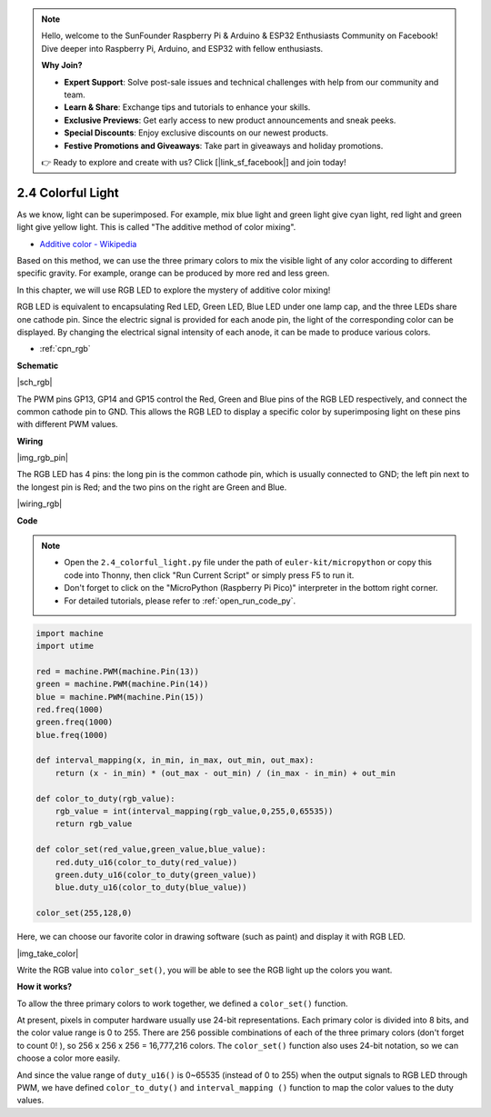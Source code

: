 .. note::

    Hello, welcome to the SunFounder Raspberry Pi & Arduino & ESP32 Enthusiasts Community on Facebook! Dive deeper into Raspberry Pi, Arduino, and ESP32 with fellow enthusiasts.

    **Why Join?**

    - **Expert Support**: Solve post-sale issues and technical challenges with help from our community and team.
    - **Learn & Share**: Exchange tips and tutorials to enhance your skills.
    - **Exclusive Previews**: Get early access to new product announcements and sneak peeks.
    - **Special Discounts**: Enjoy exclusive discounts on our newest products.
    - **Festive Promotions and Giveaways**: Take part in giveaways and holiday promotions.

    👉 Ready to explore and create with us? Click [|link_sf_facebook|] and join today!

.. _py_rgb:


2.4 Colorful Light
==============================================

As we know, light can be superimposed. For example, mix blue light and green light give cyan light, red light and green light give yellow light.
This is called "The additive method of color mixing".

* `Additive color - Wikipedia <https://en.wikipedia.org/wiki/Additive_color>`_

Based on this method, we can use the three primary colors to mix the visible light of any color according to different specific gravity. For example, orange can be produced by more red and less green.

In this chapter, we will use RGB LED to explore the mystery of additive color mixing!

RGB LED is equivalent to encapsulating Red LED, Green LED, Blue LED under one lamp cap, and the three LEDs share one cathode pin.
Since the electric signal is provided for each anode pin, the light of the corresponding color can be displayed. By changing the electrical signal intensity of each anode, it can be made to produce various colors.

* :ref:`cpn_rgb`

**Schematic**

|sch_rgb|

The PWM pins GP13, GP14 and GP15 control the Red, Green and Blue pins of the RGB LED respectively, and connect the common cathode pin to GND. This allows the RGB LED to display a specific color by superimposing light on these pins with different PWM values.




**Wiring**

|img_rgb_pin|

The RGB LED has 4 pins: the long pin is the common cathode pin, which is usually connected to GND; the left pin next to the longest pin is Red; and the two pins on the right are Green and Blue.


|wiring_rgb|

.. 1. Connect the GND pin of the Pico to the negative power bus of the breadboard.
.. #. Insert the RGB LED into the breadboard so that its four pins are in different rows.
.. #. Connect the red lead to the GP13 pin via a 330Ω resistor. When using the same power supply intensity, the Red LED will be brighter than the other two, and a slightly larger resistor needs to be used to reduce its brightness.
.. #. Connect the Green lead to the GP14 pin via a 220Ω resistor.
.. #. Connect the Blue lead to the GP15 pin via a 220Ω resistor.
.. #. Connect the GND lead to the negative power bus.
.. #. Connect the negative power bus to Pico's GND.

.. .. note::
..     * The color ring of the 220Ω resistor is red, red, black, black and brown.
..     * The color ring of the 330Ω resistor is orange, orange, black, black and brown.

**Code**



.. note::

    * Open the ``2.4_colorful_light.py`` file under the path of ``euler-kit/micropython`` or copy this code into Thonny, then click "Run Current Script" or simply press F5 to run it.

    * Don't forget to click on the "MicroPython (Raspberry Pi Pico)" interpreter in the bottom right corner. 

    * For detailed tutorials, please refer to :ref:`open_run_code_py`.

.. code-block:: python

    import machine
    import utime

    red = machine.PWM(machine.Pin(13))
    green = machine.PWM(machine.Pin(14))
    blue = machine.PWM(machine.Pin(15))
    red.freq(1000)
    green.freq(1000)
    blue.freq(1000)

    def interval_mapping(x, in_min, in_max, out_min, out_max):
        return (x - in_min) * (out_max - out_min) / (in_max - in_min) + out_min

    def color_to_duty(rgb_value):
        rgb_value = int(interval_mapping(rgb_value,0,255,0,65535))
        return rgb_value

    def color_set(red_value,green_value,blue_value):
        red.duty_u16(color_to_duty(red_value))
        green.duty_u16(color_to_duty(green_value))
        blue.duty_u16(color_to_duty(blue_value))

    color_set(255,128,0)

Here, we can choose our favorite color in drawing software (such as paint) and display it with RGB LED.

|img_take_color|

Write the RGB value into ``color_set()``, you will be able to see the RGB light up the colors you want.


**How it works?**

To allow the three primary colors to work together, we defined a ``color_set()`` function.

At present, pixels in computer hardware usually use 24-bit representations. Each primary color is divided into 8 bits, and the color value range is 0 to 255. There are 256 possible combinations of each of the three primary colors (don't forget to count 0! ), so 256 x 256 x 256 = 16,777,216 colors.
The ``color_set()`` function also uses 24-bit notation, so we can choose a color more easily.

And since the value range of ``duty_u16()`` is 0~65535 (instead of 0 to 255) when the output signals to RGB LED through PWM, we have defined ``color_to_duty()`` and ``interval_mapping ()`` function to map the color values to the duty values.
